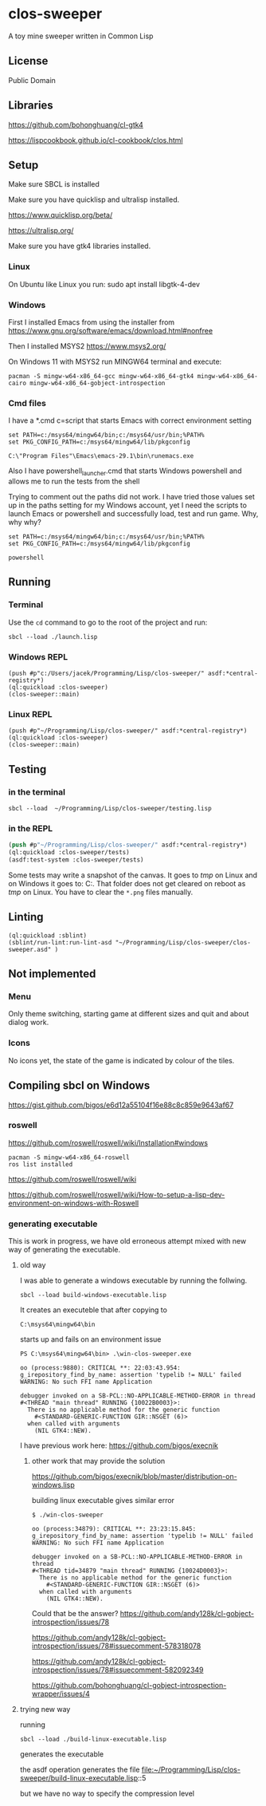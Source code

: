 * clos-sweeper

[[file:screenshot-won.png]]

A toy mine sweeper written in Common Lisp

**  License

Public Domain

** Libraries

https://github.com/bohonghuang/cl-gtk4

https://lispcookbook.github.io/cl-cookbook/clos.html

** Setup

Make sure SBCL is installed

Make sure you have quicklisp and ultralisp installed.

https://www.quicklisp.org/beta/

https://ultralisp.org/

Make sure you have gtk4 libraries installed.

*** Linux
On Ubuntu like Linux you run: sudo apt install libgtk-4-dev

*** Windows
First I installed Emacs from using the installer from
https://www.gnu.org/software/emacs/download.html#nonfree

Then I installed MSYS2
https://www.msys2.org/

On Windows 11 with MSYS2 run MINGW64 terminal and execute:
#+begin_example
  pacman -S mingw-w64-x86_64-gcc mingw-w64-x86_64-gtk4 mingw-w64-x86_64-cairo mingw-w64-x86_64-gobject-introspection
#+end_example

*** Cmd files
I have a *.cmd c=script that starts Emacs with correct environment setting

#+begin_example
set PATH=c:/msys64/mingw64/bin;c:/msys64/usr/bin;%PATH%
set PKG_CONFIG_PATH=c:/msys64/mingw64/lib/pkgconfig

C:\"Program Files"\Emacs\emacs-29.1\bin\runemacs.exe
#+end_example

Also I have powershell_launcher.cmd that starts Windows powershell and allows me
to run the tests from the shell

Trying to comment out the paths did not work. I have tried those values set up in the
paths setting for my Windows account, yet I need the scripts to launch Emacs or
powershell and successfully load, test and run game. Why, why why?

#+begin_example
set PATH=c:/msys64/mingw64/bin;c:/msys64/usr/bin;%PATH%
set PKG_CONFIG_PATH=c:/msys64/mingw64/lib/pkgconfig

powershell
#+end_example

** Running

*** Terminal
Use the ~cd~ command to go to the root of the project and run:
#+begin_example
sbcl --load ./launch.lisp
#+end_example

*** Windows REPL
#+begin_example
(push #p"c:/Users/jacek/Programming/Lisp/clos-sweeper/" asdf:*central-registry*)
(ql:quickload :clos-sweeper)
(clos-sweeper::main)
#+end_example

*** Linux REPL
#+begin_example
(push #p"~/Programming/Lisp/clos-sweeper/" asdf:*central-registry*)
(ql:quickload :clos-sweeper)
(clos-sweeper::main)
#+end_example

** Testing

*** in the terminal
#+begin_example
sbcl --load  ~/Programming/Lisp/clos-sweeper/testing.lisp
#+end_example

*** in the REPL
#+begin_src lisp
  (push #p"~/Programming/Lisp/clos-sweeper/" asdf:*central-registry*)
  (ql:quickload :clos-sweeper/tests)
  (asdf:test-system :clos-sweeper/tests)
#+end_src

Some tests may write a snapshot of the canvas. It goes to /tmp/ on Linux
and on Windows it goes to: C:\Users\jacek\AppData\Local\Temp.
That folder does not get cleared on reboot as /tmp/ on Linux.
You have to clear the ~*.png~ files manually.

** Linting

#+begin_example
(ql:quickload :sblint)
(sblint/run-lint:run-lint-asd "~/Programming/Lisp/clos-sweeper/clos-sweeper.asd" )
#+end_example

** Not implemented

*** Menu
Only theme switching, starting game at different sizes and quit and about dialog
work.

*** Icons
No icons yet, the state of the game is indicated by colour of the tiles.

** Compiling sbcl on Windows
https://gist.github.com/bigos/e6d12a55104f16e88c8c859e9643af67

*** roswell
https://github.com/roswell/roswell/wiki/Installation#windows
#+begin_example
pacman -S mingw-w64-x86_64-roswell
ros list installed
#+end_example

https://github.com/roswell/roswell/wiki

https://github.com/roswell/roswell/wiki/How-to-setup-a-lisp-dev-environment-on-windows-with-Roswell

*** generating executable

This is work in progress, we have old erroneous attempt mixed with new way of
generating the executable.

**** old way
I was able to generate a windows executable by running the follwing.
#+begin_example
sbcl --load build-windows-executable.lisp
#+end_example

It creates an executeble that after copying to
#+begin_example
C:\msys64\mingw64\bin
#+end_example

starts up and fails on an environment issue

#+begin_example
PS C:\msys64\mingw64\bin> .\win-clos-sweeper.exe

oo (process:9880): CRITICAL **: 22:03:43.954: g_irepository_find_by_name: assertion 'typelib != NULL' failed
WARNING: No such FFI name Application

debugger invoked on a SB-PCL::NO-APPLICABLE-METHOD-ERROR in thread
#<THREAD "main thread" RUNNING {10022B0003}>:
  There is no applicable method for the generic function
    #<STANDARD-GENERIC-FUNCTION GIR::NSGET (6)>
  when called with arguments
    (NIL GTK4::NEW).
#+end_example

I have previous work here:
https://github.com/bigos/execnik

***** other work that may provide the solution
https://github.com/bigos/execnik/blob/master/distribution-on-windows.lisp

building linux executable gives similar error
#+begin_example
$ ./win-clos-sweeper

oo (process:34879): CRITICAL **: 23:23:15.845: g_irepository_find_by_name: assertion 'typelib != NULL' failed
WARNING: No such FFI name Application

debugger invoked on a SB-PCL::NO-APPLICABLE-METHOD-ERROR in thread
#<THREAD tid=34879 "main thread" RUNNING {10024D0003}>:
  There is no applicable method for the generic function
    #<STANDARD-GENERIC-FUNCTION GIR::NSGET (6)>
  when called with arguments
    (NIL GTK4::NEW).
#+end_example

Could that be the answer?
https://github.com/andy128k/cl-gobject-introspection/issues/78

https://github.com/andy128k/cl-gobject-introspection/issues/78#issuecomment-578318078

https://github.com/andy128k/cl-gobject-introspection/issues/78#issuecomment-582092349

https://github.com/bohonghuang/cl-gobject-introspection-wrapper/issues/4

**** trying new way
running
#+begin_example
sbcl --load ./build-linux-executable.lisp
#+end_example
generates the executable

the asdf operation generates the file
file:~/Programming/Lisp/clos-sweeper/build-linux-executable.lisp::5

but we have no way to specify the compression level
